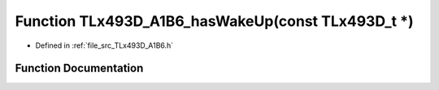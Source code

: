 .. _exhale_function__t_lx493_d___a1_b6_8h_1a7ab07f928050d32fe83bb24879ffc1ea:

Function TLx493D_A1B6_hasWakeUp(const TLx493D_t \*)
===================================================

- Defined in :ref:`file_src_TLx493D_A1B6.h`


Function Documentation
----------------------


.. doxygenfunction:: TLx493D_A1B6_hasWakeUp(const TLx493D_t *)
   :project: XENSIV 3D Magnetic Sensors Arduino Library